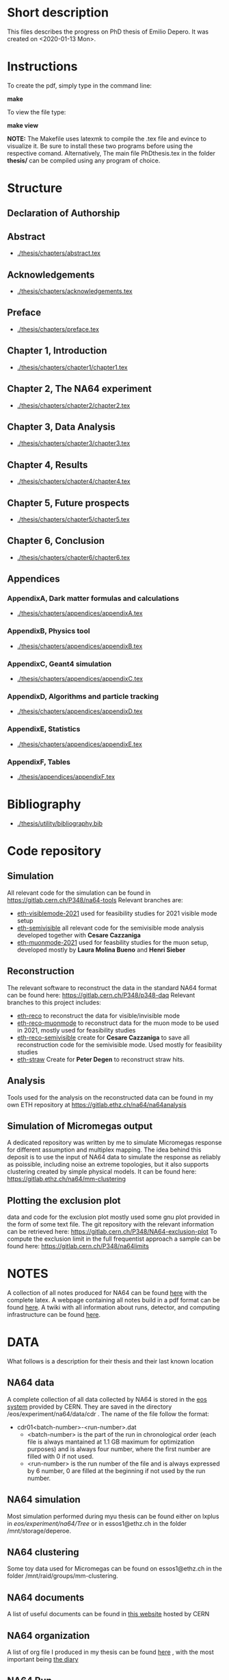 * Short description
  This files describes the progress on PhD thesis of Emilio Depero. It was created on <2020-01-13 Mon>.
* Instructions
  To create the pdf, simply type in the command line:

  *make*

  To view the file type:

  *make view*

  *NOTE:* The Makefile uses latexmk to compile the .tex file and evince to visualize it. Be sure 
  to install these two programs before using the respective comand. Alternatively, The main file PhDthesis.tex
  in the folder *thesis/* can be compiled using any program of choice.
* Structure
** Declaration of Authorship
** Abstract
   - [[./thesis/chapters/abstract.tex]]
** Acknowledgements
   - [[./thesis/chapters/acknowledgements.tex]]
** Preface
   - [[./thesis/chapters/preface.tex]]
** Chapter 1, Introduction
   - [[./thesis/chapters/chapter1/chapter1.tex]]
** Chapter 2, The NA64 experiment
   - [[./thesis/chapters/chapter2/chapter2.tex]]
** Chapter 3, Data Analysis
   - [[./thesis/chapters/chapter3/chapter3.tex]]
** Chapter 4, Results
   - [[./thesis/chapters/chapter4/chapter4.tex]]
** Chapter 5, Future prospects
   - [[./thesis/chapters/chapter5/chapter5.tex]]
** Chapter 6, Conclusion
   - [[./thesis/chapters/chapter6/chapter6.tex]]
** Appendices
*** AppendixA, Dark matter formulas and calculations
   - [[./thesis/chapters/appendices/appendixA.tex]]
*** AppendixB, Physics tool
   - [[./thesis/chapters/appendices/appendixB.tex]]
*** AppendixC, Geant4 simulation
   - [[./thesis/chapters/appendices/appendixC.tex]]
*** AppendixD, Algorithms and particle tracking
   - [[./thesis/chapters/appendices/appendixD.tex]]
*** AppendixE, Statistics
   - [[./thesis/chapters/appendices/appendixE.tex]]
*** AppendixF, Tables
   - [[./thesis/appendices/appendixF.tex]]
* Bibliography
  - [[./thesis/utility/bibliography.bib]]
* Code repository
** Simulation
   All relevant code for the simulation can be found in https://gitlab.cern.ch/P348/na64-tools
   Relevant branches are:
   - [[https://gitlab.cern.ch/P348/na64-tools/-/tree/eth-visiblemode-2021][eth-visiblemode-2021]] used for feasibility studies for 2021 visible mode setup
   - [[https://gitlab.cern.ch/P348/na64-tools/-/tree/eth-semivisible][eth-semivisible]] all relevant code for the semivisible mode analysis developed together with *Cesare Cazzaniga*
   - [[https://gitlab.cern.ch/P348/na64-tools/-/tree/eth-muonmode-2021][eth-muonmode-2021]] used for feasbility studies for the muon setup, developed mostly by *Laura Molina Bueno* and *Henri Sieber*
** Reconstruction 
   The relevant software to reconstruct the data in the standard NA64 format can be found here: https://gitlab.cern.ch/P348/p348-daq
   Relevant branches to this project includes:
   - [[https://gitlab.cern.ch/P348/p348-daq/-/tree/eth-reco][eth-reco]] to reconstruct the data for visible/invisible mode
   - [[https://gitlab.cern.ch/P348/p348-daq/-/tree/eth-reco-muonmode][eth-reco-muonmode]] to reconstruct data for the muon mode to be used in 2021, mostly used for feasibility studies
   - [[https://gitlab.cern.ch/P348/p348-daq/-/tree/eth-reco-semivisible][eth-reco-semivisible]] create for *Cesare Cazzaniga* to save all reconstruction code for the semivisible mode. Used mostly for feasibility studies
   - [[https://gitlab.cern.ch/P348/p348-daq/-/tree/eth-straw][eth-straw]] Create for *Peter Degen* to reconstruct straw hits.
** Analysis
   Tools used for the analysis on the reconstructed data can be found in my own ETH repository at https://gitlab.ethz.ch/na64/na64analysis
** Simulation of Micromegas output
   A dedicated repository was written by me to simulate Micromegas response for different assumption and multiplex mapping.
   The idea behind this deposit is to use the input of NA64 data to simulate the response as reliably as poissible, including noise an extreme topologies, but
   it also supports clustering created by simple physical models. It can be found here: https://gitlab.ethz.ch/na64/mm-clustering
** Plotting the exclusion plot
   data and code for the exclusion plot mostly used some gnu plot provided in the form of some text file.
   The git repository with the relevant information can be retrieved here: [[https://gitlab.cern.ch/P348/NA64-exclusion-plot]]
   To compute the exclusion limit in the full frequentist approach a sample can be found here: https://gitlab.cern.ch/P348/na64limits
* NOTES
  A collection of all notes produced for NA64 can be found [[https://gitlab.cern.ch/P348/na64-papers][here]] with the complete latex. A webpage containing all notes build in a pdf format can be found [[https://gitlab.cern.ch/P348/na64-papers/-/jobs/9911057/artifacts/browse][here]]. A twiki with all information about runs, detector, and computing infrastructure can be found [[https://twiki.cern.ch/twiki/bin/viewauth/P348/WebHome][here]].
* DATA
  What follows is a description for their thesis and their last known location
** NA64 data
   A complete collection of all data collected by NA64 is stored in the [[https://information-technology.web.cern.ch/services/eos-service][eos system]] provided by CERN. They are saved in the directory /eos/experiment/na64/data/cdr . The name of the file follow the format:
   
   - cdr01<batch-number>-<run-number>.dat
     - <batch-number> is the part of the run in chronological order (each file is always mantained at 1.1 GB maximum for optimization purposes) and is always four number, where the first number are filled with 0 if not used.
     - <run-number> is the run number of the file and is always expressed by 6 number, 0 are filled at the beginning if not used by the run number.
** NA64 simulation
   Most simulation performed during myu thesis can be found either on lxplus in /eos/experiment/na64/Tree/ or in essos1@ethz.ch in the folder /mnt/storage/deperoe.
** NA64 clustering
   Some toy data used for Micromegas can be found on essos1@ethz.ch in the folder /mnt/raid/groups/mm-clustering.
** NA64 documents
   A list of useful documents can be found in [[https://cds.cern.ch/collection/NA64][this website]] hosted by CERN 
** NA64 organization
   A list of org file I produced in my thesis can be found  [[./org_file/][here]] , with the most important being [[./org_file/diary.org][the diary]]
** NA64 Run
   A list of run in both pdf with some org is found [[./org_file/runs/][here]]
* External softwares
** Geant4
   For particle simulation
   - can be found here https://geant4.web.cern.ch/
** ROOT
   For data analysis
   - Can be found here https://root.cern.ch/
     + Minuit for fitting https://root.cern.ch/doc/master/Minuit2Page.html
     + RooStat for statistical analysis https://twiki.cern.ch/twiki/bin/view/RooStats/WebHome
** Garfield++
   To simulate reliably interactions and charge spread in gas detector
   - can be found here: https://garfieldpp.web.cern.ch/garfieldpp/
** Genfit
   - For tracking procedures using Kalman filter
     + Can be found https://github.com/GenFit/GenFit
     + Suggested by *Balint Radics*
** Histfitter
   - A useful tools for histogram fitting of complicate models
     + can be found [[https://twiki.cern.ch/twiki/bin/view/Main/HistFitterTutorialOutsideAtlas][here]]
     + Suggested by Mikhail in <2020-04-23 Thu>
     + Still not tested
** Web tool digitizer
   - Useful tool to extract data points from any kind of plot
     * can be found [[https://apps.automeris.io/wpd/][here]]
     * Useful, free and has a desktop version for all OS
     * extremely intuitive
